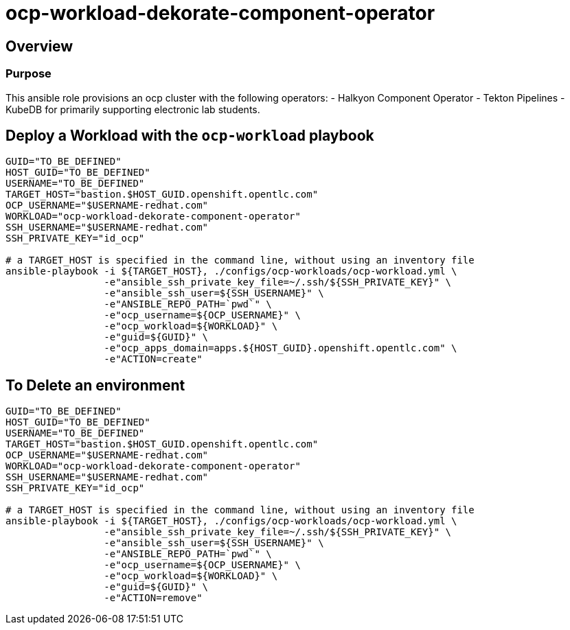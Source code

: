= ocp-workload-dekorate-component-operator

== Overview

=== Purpose
This ansible role provisions an ocp cluster with the following operators:
- Halkyon Component Operator
- Tekton Pipelines
- KubeDB
for primarily supporting electronic lab students.

== Deploy a Workload with the `ocp-workload` playbook
----
GUID="TO_BE_DEFINED"
HOST_GUID="TO_BE_DEFINED"
USERNAME="TO_BE_DEFINED"
TARGET_HOST="bastion.$HOST_GUID.openshift.opentlc.com"
OCP_USERNAME="$USERNAME-redhat.com"
WORKLOAD="ocp-workload-dekorate-component-operator"
SSH_USERNAME="$USERNAME-redhat.com"
SSH_PRIVATE_KEY="id_ocp"

# a TARGET_HOST is specified in the command line, without using an inventory file
ansible-playbook -i ${TARGET_HOST}, ./configs/ocp-workloads/ocp-workload.yml \
                 -e"ansible_ssh_private_key_file=~/.ssh/${SSH_PRIVATE_KEY}" \
                 -e"ansible_ssh_user=${SSH_USERNAME}" \
                 -e"ANSIBLE_REPO_PATH=`pwd`" \
                 -e"ocp_username=${OCP_USERNAME}" \
                 -e"ocp_workload=${WORKLOAD}" \
                 -e"guid=${GUID}" \
                 -e"ocp_apps_domain=apps.${HOST_GUID}.openshift.opentlc.com" \
                 -e"ACTION=create"

----

== To Delete an environment
----
GUID="TO_BE_DEFINED"
HOST_GUID="TO_BE_DEFINED"
USERNAME="TO_BE_DEFINED"
TARGET_HOST="bastion.$HOST_GUID.openshift.opentlc.com"
OCP_USERNAME="$USERNAME-redhat.com"
WORKLOAD="ocp-workload-dekorate-component-operator"
SSH_USERNAME="$USERNAME-redhat.com"
SSH_PRIVATE_KEY="id_ocp"

# a TARGET_HOST is specified in the command line, without using an inventory file
ansible-playbook -i ${TARGET_HOST}, ./configs/ocp-workloads/ocp-workload.yml \
                 -e"ansible_ssh_private_key_file=~/.ssh/${SSH_PRIVATE_KEY}" \
                 -e"ansible_ssh_user=${SSH_USERNAME}" \
                 -e"ANSIBLE_REPO_PATH=`pwd`" \
                 -e"ocp_username=${OCP_USERNAME}" \
                 -e"ocp_workload=${WORKLOAD}" \
                 -e"guid=${GUID}" \
                 -e"ACTION=remove"
----
